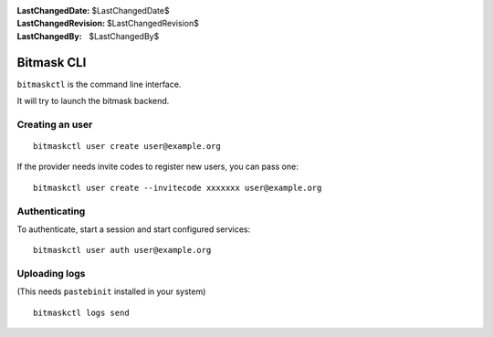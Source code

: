 :LastChangedDate: $LastChangedDate$
:LastChangedRevision: $LastChangedRevision$
:LastChangedBy: $LastChangedBy$

.. _cli:


Bitmask CLI
================================
``bitmaskctl`` is the command line interface.

It will try to launch the bitmask backend.

Creating an user
-----------------------------------

::

  bitmaskctl user create user@example.org

If the provider needs invite codes to register new users, you can pass one::
  
  bitmaskctl user create --invitecode xxxxxxx user@example.org


Authenticating 
-----------------------------------

To authenticate, start a session and start configured services::

  bitmaskctl user auth user@example.org


Uploading logs
---------------

(This needs ``pastebinit`` installed in your system) ::

  bitmaskctl logs send
